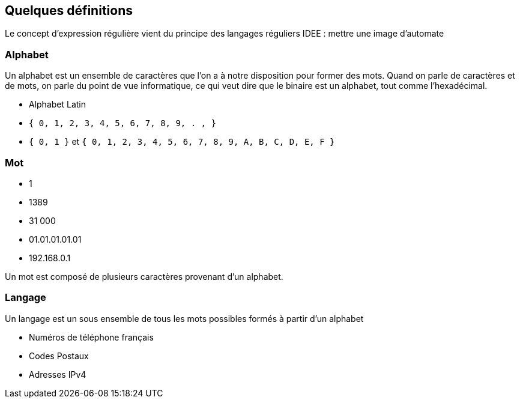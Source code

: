 
== Quelques définitions

[.notes]
--
Le concept d'expression régulière vient du principe des langages réguliers
IDEE : mettre une image d'automate
--


=== Alphabet

[.notes]
--
Un alphabet est un ensemble de caractères que l'on a à notre disposition pour former des mots.
Quand on parle de caractères et de mots, on parle du point de vue informatique, ce qui veut dire que le binaire est un alphabet, tout comme l'hexadécimal.
--

[.step]
* Alphabet Latin
* `+{ 0, 1, 2, 3, 4, 5, 6, 7, 8, 9, . , }+`
* `+{ 0, 1 }+` et `+{ 0, 1, 2, 3, 4, 5, 6, 7, 8, 9, A, B, C, D, E, F }+`

=== Mot

[.step]
* 1
* 1389
* 31 000
* 01.01.01.01.01
* 192.168.0.1

[.notes]
--
Un mot est composé de plusieurs caractères provenant d'un alphabet.
--

=== Langage

[.notes]
--
Un langage est un sous ensemble de tous les mots possibles formés à partir d'un alphabet
--

[.step]
* Numéros de téléphone français
* Codes Postaux
* Adresses IPv4


